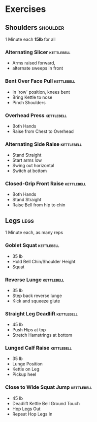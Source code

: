 * Exercises
** Shoulders                                                       :shoulder:
1 Minute each *15lb* for all
*** Alternating Slicer                                           :kettlebell:
- Arms raised forward, 
- alternate sweeps in front
*** Bent Over Face Pull                                          :kettlebell:
- In 'row' position, knees bent
- Bring Kettle to nose
- Pinch Shoulders
*** Overhead Press                                               :kettlebell:
- Both Hands
- Raise from Chest to Overhead
*** Alternating Side Raise                                       :kettlebell:
- Stand Straight
- Start arms low 
- Swing out horizontal 
- Switch at bottom
*** Closed-Grip Front Raise                                      :kettlebell:
- Both Hands
- Stand Straight
- Raise Bell from hip to chin
** Legs                                                                :legs:
1 Minute each, as many reps
*** Goblet Squat                                                 :kettlebell:
- 35 lb
- Hold Bell Chin/Shoulder Height
- Squat
*** Reverse Lunge                                                :kettlebell:
- 35 lb
- Step back reverse lunge
- Kick and squeeze glute
*** Straight Leg Deadlift                                        :kettlebell:
- 45 lb
- Push Hips at top
- Stretch Hamstrings at bottom
*** Lunged Calf Raise                                            :kettlebell:
- 35 lb
- Lunge Position
- Kettle on Leg
- Pickup heel
*** Close to Wide Squat Jump                                     :kettlebell:
- 45 lb
- Deadlift Kettle Bell Ground Touch
- Hop Legs Out
- Repeat Hop Legs In
